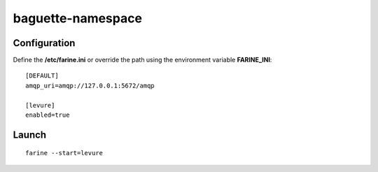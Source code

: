 ==================
baguette-namespace
==================


Configuration
=============

Define the **/etc/farine.ini** or override the path using the environment variable **FARINE_INI**:

::

    [DEFAULT]
    amqp_uri=amqp://127.0.0.1:5672/amqp

    [levure]
    enabled=true


Launch
======

::

    farine --start=levure
